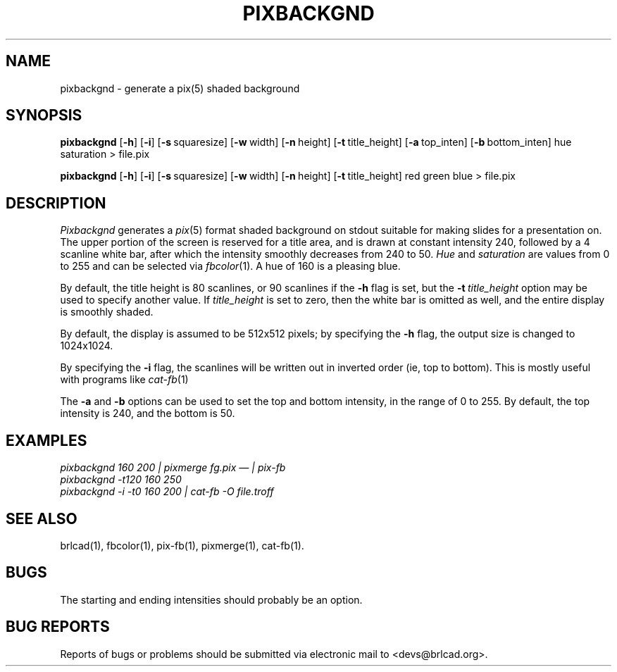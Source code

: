 .TH PIXBACKGND 1 BRL-CAD
.\"                   P I X B A C K G N D . 1
.\" BRL-CAD
.\"
.\" Copyright (c) 2005-2008 United States Government as represented by
.\" the U.S. Army Research Laboratory.
.\"
.\" Redistribution and use in source (Docbook format) and 'compiled'
.\" forms (PDF, PostScript, HTML, RTF, etc), with or without
.\" modification, are permitted provided that the following conditions
.\" are met:
.\"
.\" 1. Redistributions of source code (Docbook format) must retain the
.\" above copyright notice, this list of conditions and the following
.\" disclaimer.
.\"
.\" 2. Redistributions in compiled form (transformed to other DTDs,
.\" converted to PDF, PostScript, HTML, RTF, and other formats) must
.\" reproduce the above copyright notice, this list of conditions and
.\" the following disclaimer in the documentation and/or other
.\" materials provided with the distribution.
.\"
.\" 3. The name of the author may not be used to endorse or promote
.\" products derived from this documentation without specific prior
.\" written permission.
.\"
.\" THIS DOCUMENTATION IS PROVIDED BY THE AUTHOR AS IS'' AND ANY
.\" EXPRESS OR IMPLIED WARRANTIES, INCLUDING, BUT NOT LIMITED TO, THE
.\" IMPLIED WARRANTIES OF MERCHANTABILITY AND FITNESS FOR A PARTICULAR
.\" PURPOSE ARE DISCLAIMED. IN NO EVENT SHALL THE AUTHOR BE LIABLE FOR
.\" ANY DIRECT, INDIRECT, INCIDENTAL, SPECIAL, EXEMPLARY, OR
.\" CONSEQUENTIAL DAMAGES (INCLUDING, BUT NOT LIMITED TO, PROCUREMENT
.\" OF SUBSTITUTE GOODS OR SERVICES; LOSS OF USE, DATA, OR PROFITS; OR
.\" BUSINESS INTERRUPTION) HOWEVER CAUSED AND ON ANY THEORY OF
.\" LIABILITY, WHETHER IN CONTRACT, STRICT LIABILITY, OR TORT
.\" (INCLUDING NEGLIGENCE OR OTHERWISE) ARISING IN ANY WAY OUT OF THE
.\" USE OF THIS DOCUMENTATION, EVEN IF ADVISED OF THE POSSIBILITY OF
.\" SUCH DAMAGE.
.\"
.\".\".\"
.SH NAME
pixbackgnd \- generate a pix(5) shaded background
.SH SYNOPSIS
.B pixbackgnd
.RB [ \-h ]
.RB [ \-i ]
.RB [ \-s\  squaresize]
.RB [ \-w\  width]
.RB [ \-n\  height]
.RB [ \-t\  title_height]
.RB [ \-a\  top_inten]
.RB [ \-b\  bottom_inten]
hue saturation
\>
file.pix
.PP
.B pixbackgnd
.RB [ \-h ]
.RB [ \-i ]
.RB [ \-s\  squaresize]
.RB [ \-w\  width]
.RB [ \-n\  height]
.RB [ \-t\  title_height]
red green blue
\>
file.pix
.SH DESCRIPTION
.I Pixbackgnd
generates a
.IR pix (5)
format shaded background on stdout suitable for
making slides for a presentation on.
The upper portion of the screen is reserved for a title area,
and is drawn at constant intensity 240,
followed by a 4 scanline white bar,
after which the intensity smoothly decreases from 240 to 50.
.I Hue
and
.I saturation
are values from 0 to 255 and can be selected via
.IR fbcolor (1).
A hue of 160 is a pleasing blue.
.PP
By default, the title height is
80 scanlines, or 90 scanlines if the
.B \-h
flag is set, but the
.BI \-t\  title_height
option may be used to specify another value.
If
.I title_height
is set to zero, then the white bar
is omitted as well, and the entire display is smoothly shaded.
.PP
By default, the display is assumed to be 512x512 pixels;
by specifying the
.B \-h
flag, the output size is changed to 1024x1024.
.PP
By specifying the
.B \-i
flag, the scanlines will be written out in inverted order
(ie, top to bottom).
This is mostly useful with programs like
.IR cat-fb (1)
.PP
The
.B \-a
and
.B \-b
options can be used to set the top and bottom intensity,
in the range of 0 to 255.
By default, the top intensity is 240, and the bottom is 50.
.SH EXAMPLES
.ft I
pixbackgnd 160 200\| | \| pixmerge fg.pix \(em | pix-fb
.br
pixbackgnd -t120 160 250
.br
pixbackgnd -i -t0 160 200 \| | \| cat-fb -O file.troff
.ft R
.SH "SEE ALSO"
brlcad(1), fbcolor(1), pix-fb(1), pixmerge(1), cat-fb(1).
.SH BUGS
The starting and ending intensities should probably be an option.
.SH "BUG REPORTS"
Reports of bugs or problems should be submitted via electronic
mail to <devs@brlcad.org>.

